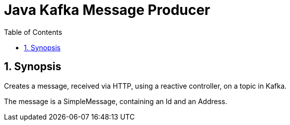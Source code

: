 = Java Kafka Message Producer
:toc:
:sectnums:

== Synopsis
Creates a message, received via HTTP, using a reactive controller, on a topic in Kafka.

The message is a SimpleMessage, containing an Id and an Address.
